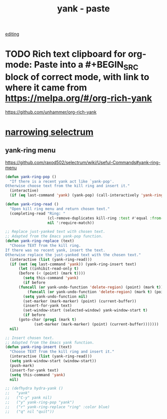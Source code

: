 #+TITLE: yank - paste
[[file:20201024181648-editing.org][editing]]

* TODO Rich text clipboard for org-mode: Paste into a #+BEGIN_SRC block of correct mode, with link to where it came from https://melpa.org/#/org-rich-yank


https://github.com/unhammer/org-rich-yank



* [[file:20210127102219-narrowing_selectrum.org][narrowing selectrum]]



** yank-ring menu
  https://github.com/raxod502/selectrum/wiki/Useful-Commands#yank-ring-menu
  #+BEGIN_SRC emacs-lisp :results silent
  (defun yank-ring-pop ()
    "If there is a recent yank act like `yank-pop'.
  Otherwise choose text from the kill ring and insert it."
    (interactive)
    (if (eq last-command 'yank) (yank-pop) (call-interactively 'yank-ring-insert)))

  (defun yank-ring-read ()
    "Open kill ring menu and return chosen text."
    (completing-read "Ring: "
                     (cl-remove-duplicates kill-ring :test #'equal :from-end t)
                     nil ':require-match))

  ;; Replace just-yanked text with chosen text.
  ;; Adapted from the Emacs yank-pop function.
  (defun yank-ring-replace (text)
    "Choose TEXT from the kill ring.
  If there was no recent yank, insert the text.
  Otherwise replace the just-yanked text with the chosen text."
    (interactive (list (yank-ring-read)))
    (if (not (eq last-command 'yank)) (yank-ring-insert text)
        (let ((inhibit-read-only t)
        (before (< (point) (mark t))))
          (setq this-command 'yank)
          (if before
        (funcall (or yank-undo-function 'delete-region) (point) (mark t))
            (funcall (or yank-undo-function 'delete-region) (mark t) (point)))
          (setq yank-undo-function nil)
          (set-marker (mark-marker) (point) (current-buffer))
          (insert-for-yank text)
          (set-window-start (selected-window) yank-window-start t)
          (if before
        (goto-char (prog1 (mark t)
               (set-marker (mark-marker) (point) (current-buffer)))))))
    nil)

  ;; Insert chosen text.
  ;; Adapted from the Emacs yank function.
  (defun yank-ring-insert (text)
    "Choose TEXT from the kill ring and insert it."
    (interactive (list (yank-ring-read)))
    (setq yank-window-start (window-start))
    (push-mark)
    (insert-for-yank text)
    (setq this-command 'yank)
    nil)

  ;; (defhydra hydra-yank ()
  ;;   "yank"
  ;;   ("C-y" yank nil)
  ;;   ("y" yank-ring-pop "yank")
  ;;   ("r" yank-ring-replace "ring" :color blue)
  ;;   ("q" nil "quit"))

  #+END_SRC
